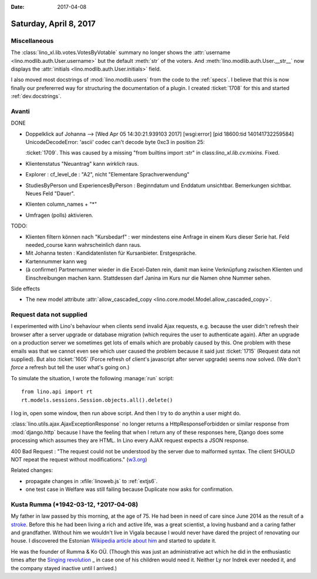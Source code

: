 :date: 2017-04-08

=======================
Saturday, April 8, 2017
=======================

Miscellaneous
=============

The :class:`lino_xl.lib.votes.VotesByVotable` summary no longer shows
the :attr:`username <lino.modlib.auth.User.username>` but the default
:meth:`str` of the voters. And :meth:`lino.modlib.auth.User.__str__`
now displays the :attr:`initials <lino.modlib.auth.User.initials>`
field.

I also moved most docstrings of :mod:`lino.modlib.users` from the code
to the :ref:`specs`. I believe that this is now finally our
prefererred way for structuring the documentation of a plugin. I
created :ticket:`1708` for this and started :ref:`dev.docstrings`.

Avanti
======

DONE

- Doppelklick auf Johanna --> [Wed Apr 05 14:30:21.939103 2017] [wsgi:error] [pid 18600:tid 140141732259584] UnicodeDecodeError: 'ascii' codec can't decode byte 0xc3 in position 25:

  :ticket:`1709`. This was caused by a missing "from builtins import
  :str" in class:`lino_xl.lib.cv.mixins`. Fixed.
  
- Klientenstatus "Neuantrag" kann *wirklich* raus.
  
- Explorer : cf_level_de : "A2", nicht "Elementare Sprachverwendung"
  
- StudiesByPerson und ExperiencesByPerson : Beginndatum und Enddatum
  unsichtbar. Bemerkungen sichtbar. Neues Feld "Dauer".
  
- Klienten column_names + "*"

- Umfragen (polls) aktivieren.  
  
TODO:

- Klienten filtern können nach "Kursbedarf" : wer mindestens eine
  Anfrage in einem Kurs dieser Serie hat. Feld needed_course kann
  wahrscheinlich dann raus.

- Mit Johanna testen : Kandidatenlisten für Kursanbieter.
  Erstgespräche.
  
- Kartennummer kann weg
  
- (à confirmer) Partnernummer wieder in die Excel-Daten rein, damit
  man keine Verknüpfung zwischen Klienten und Einschreibungen machen
  kann.  Stattdessen darf Janina im Kurs nur die Namen ohne Nummer
  sehen.

Side effects

- The new model attribute :attr:`allow_cascaded_copy
  <lino.core.model.Model.allow_cascaded_copy>`.


Request data not supplied
=========================
  
I experimented with Lino's behaviour when clients send invalid Ajax
requests, e.g. because the user didn't refresh their browser after a
server upgrade or database migration (which requires the user to
authenticate again).  After an upgrade on a production server we
sometimes get lots of emails which are probably caused by this.  One
problem with these emails was that we cannot even see which user
caused the problem because it said just :ticket:`1715` (Request data
not supplied).  But also :ticket:`1605` (Force refresh of client's
javascript after server upgrade) seems now solved. (We don't *force* a
refresh but tell the user what's going on.)

To simulate the situation, I wrote the following :manage:`run`
script::

    from lino.api import rt
    rt.models.sessions.Session.objects.all().delete()

I log in, open some window, then run above script.
And then I try to do anythin a user might do.
  
:class:`lino.utils.ajax.AjaxExceptionResponse` no longer returns a
HttpResponseForbidden or similar response from :mod:`django.http`
because I have the feeling that when I return any of these responses
here, Django does some processing which assumes they are HTML.  In
Lino every AJAX request expects a JSON response.

400 Bad Request : "The request could not be understood by the server
due to malformed syntax. The client SHOULD NOT repeat the request
without modifications." (`w3.org
<https://www.w3.org/Protocols/rfc2616/rfc2616-sec10.html#sec10>`__)

Related changes:

- propagate changes in :xfile:`linoweb.js` to :ref:`extjs6`.
- one test case in Welfare was still failing because Duplicate now
  asks for confirmation.


Kusta Rumma (\*1942-03-12, †2017-04-08)
=========================================

My father in law passed by this morning, at the age of 75.  He had
been in need of care since June 2014 as the result of a `stroke
<https://en.wikipedia.org/wiki/Stroke>`__.  Before this he had been
living a rich and active life, was a great scientist, a loving husband
and a caring father and grandfather.  Without him we wouldn't live in
Vigala because I would never have dared the project of renovating our
house.  I discovered the Estonian `Wikipedia article about him
<https://et.wikipedia.org/wiki/Kusta_Rumma_(tehnikateadlane)>`__ and
started to update it.

He was the founder of Rumma & Ko OÜ. (Though this was just an
administrative act which he did in the enthusiastic times after the
`Singing revolution
<https://en.wikipedia.org/wiki/Singing_Revolution>`_ _ in case one of
his children would need it. Neither Ly nor Indrek ever needed it, and
the company stayed inactive until I arrived.)


